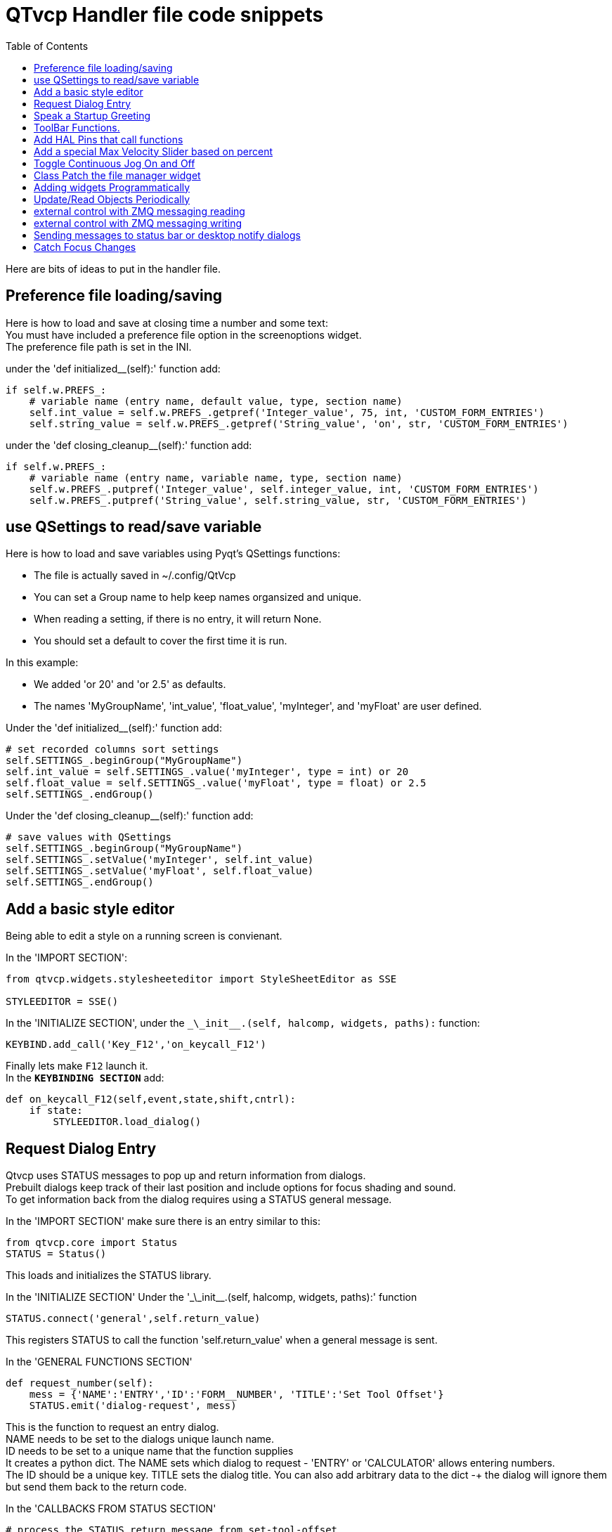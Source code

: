 :lang: en
:toc:

[[cha:qtvcp-code]]
= QTvcp Handler file code snippets

Here are bits of ideas to put in the handler file.

== Preference file loading/saving

Here is how to load and save at closing time a number and some text: +
You must have included a preference file option in the screenoptions
widget. +
The preference file path is set in the INI.

under the 'def initialized__(self):' function add:

[source,python]
----
if self.w.PREFS_:
    # variable name (entry name, default value, type, section name)
    self.int_value = self.w.PREFS_.getpref('Integer_value', 75, int, 'CUSTOM_FORM_ENTRIES')
    self.string_value = self.w.PREFS_.getpref('String_value', 'on', str, 'CUSTOM_FORM_ENTRIES')
----

under the 'def closing_cleanup__(self):' function add:

[source,python]
----
if self.w.PREFS_:
    # variable name (entry name, variable name, type, section name)
    self.w.PREFS_.putpref('Integer_value', self.integer_value, int, 'CUSTOM_FORM_ENTRIES')
    self.w.PREFS_.putpref('String_value', self.string_value, str, 'CUSTOM_FORM_ENTRIES')
----

== use QSettings to read/save variable

Here is how to load and save variables using Pyqt's QSettings functions:

* The file is actually saved in ~/.config/QtVcp
* You can set a Group name to help keep names organsized and unique.
* When reading a setting, if there is no entry, it will return None.
* You should set a default to cover the first time it is run.

In this example:

* We added 'or 20' and 'or 2.5' as defaults.
* The names 'MyGroupName', 'int_value', 'float_value', 'myInteger', and
  'myFloat' are user defined.

Under the 'def initialized__(self):' function add:

[source,python]
----
# set recorded columns sort settings
self.SETTINGS_.beginGroup("MyGroupName")
self.int_value = self.SETTINGS_.value('myInteger', type = int) or 20
self.float_value = self.SETTINGS_.value('myFloat', type = float) or 2.5
self.SETTINGS_.endGroup()
----

Under the 'def closing_cleanup__(self):' function add:

[source,python]
----
# save values with QSettings
self.SETTINGS_.beginGroup("MyGroupName")
self.SETTINGS_.setValue('myInteger', self.int_value)
self.SETTINGS_.setValue('myFloat', self.float_value)
self.SETTINGS_.endGroup()
----

== Add a basic style editor

Being able to edit a style on a running screen is convienant.

In the 'IMPORT SECTION':

[source,python]
----
from qtvcp.widgets.stylesheeteditor import StyleSheetEditor as SSE

STYLEEDITOR = SSE()
----

In the 'INITIALIZE SECTION', under the
`\_\_init__.(self, halcomp, widgets, paths):` function:

[source,python]
----
KEYBIND.add_call('Key_F12','on_keycall_F12')
----

Finally lets make `F12` launch it. +
In the *`KEYBINDING SECTION`* add:

[source,python]
----
def on_keycall_F12(self,event,state,shift,cntrl):
    if state:
        STYLEEDITOR.load_dialog()
----

== Request Dialog Entry

Qtvcp uses STATUS messages to pop up and return information from dialogs. +
Prebuilt dialogs keep track of their last position and include options
for focus shading and sound. +
To get information back from the dialog requires using a STATUS general
message. +

In the 'IMPORT SECTION' make sure there is an entry similar to this:

[source,python]
----
from qtvcp.core import Status
STATUS = Status()
----

This loads and initializes the STATUS library.

In the 'INITIALIZE SECTION'
Under the '\_\_init__.(self, halcomp, widgets, paths):' function

[source,python]
----
STATUS.connect('general',self.return_value)
----

This registers STATUS to call the function 'self.return_value' when a
general message is sent.

In the 'GENERAL FUNCTIONS SECTION'

[source,python]
----
def request_number(self):
    mess = {'NAME':'ENTRY','ID':'FORM__NUMBER', 'TITLE':'Set Tool Offset'}
    STATUS.emit('dialog-request', mess)
----

This is the function to request an entry dialog. +
NAME needs to be set to the dialogs unique launch name. +
ID needs to be set to a unique name that the function supplies +
It creates a python dict. The NAME sets which dialog to request -
'ENTRY' or 'CALCULATOR' allows entering numbers. +
The ID should be a unique key. TITLE sets the dialog title. You can also
add arbitrary data to the dict -+
the dialog will ignore them but send them back to the return code. +

In the 'CALLBACKS FROM STATUS SECTION'

[source,python]
----
# process the STATUS return message from set-tool-offset
def return_value(self, w, message):
    num = message.get('RETURN')
    id_code = bool(message.get('ID') == 'FORM__NUMBER')
    name = bool(message.get('NAME') == 'ENTRY')
    if id_code and name and num is not None:
        print('The {} number from {} was: {}'.format(name, id_code, num))
----

This catches all general messages so must check the dialog type and id
code to confirm it's our dialog. +
In this case we had requested an 'ENTRY' dialog and our unique id was
'ENTRY_NUMBER', so now we know the message is for us. +
Entry or Calculator dialogs return a float number.

== Speak a Startup Greeting

This requires the 'espeak' library installed on the system.

In the 'IMPORT SECTION' make sure there is an entry similar to this:

[source,python]
----
from qtvcp.core import Status
STATUS = Status()
----

In the 'INITIALIZE SECTION'
Under the '\_\_init__.(self, halcomp, widgets, paths):' function

[source,python]
----
STATUS.emit('play-alert','SPEAK Please remember to oil the ways.')
----

'SPEAK' is a key work, everything after it will be pronounced

== ToolBar Functions.

Toolbar buttons and submenus are added in Designer but the code to make
them do something is added in the handler file. +
In this example we assume you added a tool bar with one submenu and
three actions. +
These will be configure to create a recent file selection menu, an about
pop up dialog action, a quit program action and a user defined function
action. +
You can add submenus in designer by adding an qaction (by typing in the
toolbar column) then clicking the 'plus' icon on the right. +
This will ad a sub column that you need to type a name into. Now the
original Qaction will be a Qmenu instead. +
Now erase the Qaction you added to that Qmenu - the menu will stay as a
menu.

The objectName of the toolbar button is used to identify the button when
configuring it - descriptive names help. +
Using the action editor menu, right click and select edit. Edit the
object name, text, and button type for an appropriate action. +
In this example the submenu name must be : 'menuRecent'. The actions
must be 'actionAbout', 'actionQuit', 'actionMyFunction'

In the 'IMPORT SECTION' add:

[source,python]
----
from qtvcp.lib.toolbar_actions import ToolBarActions
----

Loads the toolbar library.

in the 'INSTANTIATE LIBRARY' Section add:

[source,python]
----
TOOLBAR = ToolBarActions()
----

In the 'SPECIAL FUNCTIONS SECTION'
Under the 'def initialized__(self):' function add:

[source,python]
----
TOOLBAR.configure_submenu(self.w.menuRecent, 'recent_submenu')
TOOLBAR.configure_action(self.w.actionAbout, 'about')
TOOLBAR.configure_action(self.w.actionQuit, 'Quit', lambda d:self.w.close())
TOOLBAR.configure_action(self.w.actionMyFunction, 'My Function', self.my_function)
----

Configures the action.

In the 'GENERAL FUNCTIONS SECTION' ADD:

[source,python]
----
def my_function(self, widget, state):
    print('My function State = ()'.format(state))
----

The function to be called if the actionMyFunction button is pressed.

== Add HAL Pins that call functions

In this way you don't need to poll the state of input pins. +
In the 'IMPORT SECTION' add:

[source,python]
----
from qtvcp.core import Qhal
----

Loads the Qhal library for access to Qtvcp's hal component.

in the 'INSTANTIATE LIBRARY' Section add:

[source,python]
----
QHAL = Qhal()
----

Under the initialised__ function, make sure there is an entry similar to this:

[source,python]
----
##########################################
# Special Functions called from QTVCP
##########################################

# at this point:
# the widgets are instantiated.
# the HAL pins are built but HAL is not set ready
def initialized__(self):
    self.pin_cycle_start_in = QHAL.newpin('cycle-start-in',QHAL.HAL_BIT, QHAL.HAL_IN)
    self.pin_cycle_start_in.value_changed.connect(lambda s: self.cycleStart(s))
----

Add a function that gets called when the pin state changes. +
This function assumes there is a Tab widget named 'mainTab' +
that has tabs with the names 'tab_auto', 'tab_graphics', +
'tab_filemanager' and 'tab_mdi'. In this way the cycle start +
button works differently depending on what tab is showing. +
This is simplified - checking state and error trapping might +
be helpful.

In the 'GENERAL FUNCTIONS SECTION' add:

[source,python]
----
#####################
# general functions #
#####################

def cycleStart(self, state):
    if state:
        tab = self.w.mainTab.currentWidget()
        if  tab in( self.w.tab_auto,  self.w.tab_graphics):
            ACTION.RUN(line=0)
        elif tab == self.w.tab_files:
                self.w.filemanager.load()
        elif tab == self.w.tab_mdi:
            self.w.mditouchy.run_command()
----

== Add a special Max Velocity Slider based on percent

Some times you want to build a widget to do something not built in. +
The built in Max velocity slider acts on units per minute, here we show how to do percent: +
The STATUS command makes sure the slider adjusts if linuxcnc changes the current max velocity. +
valueChanged.connect() calls a function when the slider is moved. +

In Designer add a QSlider widget called 'mvPercent'
Then add the code to the handler file.

[source,python]
----
#############################
# SPECIAL FUNCTIONS SECTION #
#############################

def initialized__(self):
    self.w.mvPercent.setMaximum(100)
    STATUS.connect('max-velocity-override-changed', lambda w, data: self.w.mvPercent.setValue((data / INFO.MAX_TRAJ_VELOCITY)*100))
    self.w.mvPercent.valueChanged.connect(self.setMVPercentValue)

#####################
# GENERAL FUNCTIONS #
#####################

def setMVPercentValue(self, value):
    ACTION.SET_MAX_VELOCITY_RATE(INFO.MAX_TRAJ_VELOCITY * (value/100.0))
----

== Toggle Continuous Jog On and Off

Generally selecting continuous jogging is a momentary button, that requires you to select +
the previous jog increment after. We will build a button that toggles between continuous jog and whatever +
increment that was already selected.

In Designer: +
use an action button with no action. call it 'btn_toggle_continuous' +
set the AbstractButton property 'checkable' true +
set the ActionButton properties 'incr_imperial_number' and 'incr_mm_number' to 0 +
Use designer's slot editor to use the button signal 'clicked(bool)' to call form's handler function 'toggle_continuous_clicked()' +
<<cha:designer-slots,Using Designer to add slots>>

Then add this code snippets to the handler file: +
Under the initialized__ function, make sure there is an entry similar to this:

[source,python]
----
# at this point:
# the widgets are instantiated.
# the HAL pins are built but HAL is not set ready
def initialized__(self):
    STATUS.connect('jogincrement-changed', lambda w, d, t: self.record_jog_incr(d,t))
    # set a default increment to toggle back to
    self.L_incr = 0.01
    self.L_text = "0.01in"
----

In the 'GENERAL FUNCTIONS SECTION' ADD:

[source,python]
----
#####################
# general functions #
#####################

# if it isn't continuous, record the latest jog increment
# and untoggle the continuous button
def record_jog_incr(self,d, t):
    if d != 0:
        self.L_incr = d
        self.L_text = t
        self.w.btn_toggle_continuous.safecheck(False)
----

In the 'CALLBACKS FROM FORM SECTION' ADD:

[source,python]
----
#######################
# CALLBACKS FROM FORM #
#######################

def toggle_continuous_clicked(self, state):
    if state:
        # set continuous (call the actionbutton's function)
        self.w.btn_toggle_continuous.incr_action()
    else:
        # reset previously recorded increment
        ACTION.SET_JOG_INCR(self.L_incr, self.L_text)
----

== Class Patch the file manager widget

[NOTE]
Class patching (monkey patching) is a little like black magic - so use it only if needed.

The File manager widget is designed to load a selected program in linuxcnc. +
But maybe you want to print the file name first. +
We can 'class patch' the library to redirect the function call. +

In the 'IMPORT SECTION' add:

[source,python]
----
from qtvcp.widgets.file_manager import FileManager as FM
----

Here we are going to keep a reference to the original function, so we can still call it +
Then we redirect the class to call our custom function in the handler file instead.

[source,python]
----
##########################################
# Special Functions called from QTVCP
##########################################

# For changing functions in widgets we can 'class patch'.
# class patching must be done before the class is instantiated.
def class_patch__(self):
    self.old_load = FM.load # keep a reference of the old function
    FM.load = self.our_load # redirect function to our handle file function
----

Ok Now we write a custom function to replace the original. +
This function must have the same signature as the original function. +
In this example we are still going to call the original function by using the +
reference to it we recorded earlier. It requires the first argument to be the widget instance +
which in this case is self.w.filemanager (the name given in the designer editor)

[source,python]
----
#####################
# GENERAL FUNCTIONS #
#####################

def our_load(self,fname):
    print(fname)
    self.old_load(self.w.filemanager,fname)
----

Now our custom function will print the file path to the terminal before loading the file. +
Obviously boring but shows the principle.

There is another slightly different way to do this that can have advantages. +
You can store the reference to the original function in the original class. +
the trick here is to make sure the function name you use to store it, is not already +
used in the class. 'super__' added to the function name would be a good choice +
We won't use that in built in qtvcp widgets.

[source,python]
----
##########################################
# Special Functions called from QTVCP
##########################################

# For changing functions in widgets we can 'class patch'.
# class patching must be done before the class is instantiated.
def class_patch__(self):
    FM.super__load = FM.load # keep a reference of the old function in the original class
    FM.load = self.our_load # redirect function to our handle file function

#####################
# GENERAL FUNCTIONS #
#####################

def our_load(self,fname):
    print(fname)
    self.w.filemanager.super__load(fname)
----

== Adding widgets Programmatically

In some situation it is only possible to add widgets with python code rather
then using the Designer editor. +
When adding Qtvcp widgets programmatically, sometimes there are extra steps to
be taken. +
Here we are going to add a spindle speed indicator bar and up-to-speed LED to a
tab widget corner. +
Designer does not support adding corner widgets to tabs but PyQt does. +
This is a cut down example from Qtaxis screen's handler file.

First we must import the libraries we need. +
often these libraries are already imported in the handler file. +
QtWidgets gives us access to the QProgress bar +
QColor is for the LED color +
StateLED is the Qtvcp library used to create the spindle-at-speed LED +
Status is used to catch linuxcnc status information. +
Info gives us information about the machine configuration.

[source,python]
----
############################
# **** IMPORT SECTION **** #
############################

from PyQt5 import QtWidgets
from PyQt5.QtGui import QColor
from qtvcp.widgets.state_led import StateLED as LED
from qtvcp.core import Status, Info
----

STATUS and INFO are initialized outside the handler class so as to be a global
reference (no self. in front) +

[source,python]
----
##########################################
# **** instantiate libraries section **** #
###########################################

STATUS = Status()
INFO = Info()
----

For the spindle speed indicator we need to know the current spindle speed: +
We register with STATUS to catch the 'actual-spindle-speed-changed' signal to
call a function named: 'self.update_spindle()' +

[source,python]
----
########################
# **** INITIALIZE **** #
########################
# widgets allows access to  widgets from the qtvcp files
# at this point the widgets and hal pins are not instantiated
def __init__(self, halcomp,widgets,paths):
    self.hal = halcomp
    self.w = widgets
    self.PATHS = paths

    STATUS.connect('actual-spindle-speed-changed', lambda w,speed: self.update_spindle(speed))
----

We need to make sure the Designer widgets are already built before we try to
add to them. +
We add a function call 'self.make_corner_widgets()' to build our extra widgets
at the right time. +

[source,python]
----
##########################################
# Special Functions called from QTSCREEN
##########################################

# at this point:
# the widgets are instantiated.
# the HAL pins are built but HAL is not set ready
def initialized__(self):
    self.make_corner_widgets()
----

Ok let's code the function to build the widgets and add them in the tab
widget. +
We are assuming there is a tab widget built with Designer called 'rightTab'.

'self.w.led = LED()' - this initializes the basic StateLed widget and uses
self.w.led as the reference from then on. +
'self.w.led.setProperty("is_spindle_at_speed_status",True)' - since the state
LED can be used for many indications +
we must set the property that designates it as a  spindle-at-speed LED. +
'self.w.led.setProperty("color",QColor(0,255,0,255))' this sets it as green
when on. +
'self.w.led.hal_init(HAL_NAME = "spindle_is_at_speed")' - this is the extra
function call required with some Qtvcp widgets. +
If HAL_NAME is omitted it will use the widget objectName if there is one. +
It gives the special widgets reference to:

* self.HAL_GCOMP_ - The HAL component wrapped in qtvcp's core QComponent
* self.HAL_NAME_ -The HAL widget name
* self.QT_OBJECT_ -the  actual object
* self.QTVCP_INSTANCE_- The window object
* self.PATHS_ -the path library
* self.PREFS_ -the preference object.

'self.w.rpm_bar = QtWidgets.QProgressBar()' - initialize a PyQt5 QProgress
bar. +
'self.w.rpm_bar.setRange(0, INFO.MAX_SPINDLE_SPEED)' - set the max range of the
Progress bar to the max specified in the INI.

Since you can only add one widget to the tab corner and we have two we want
there, we must add the two into a container. +
We create a QWidget and add a QHBoxLayout to the QWidget. +
The we add our QProgress bar and LED to the layout.

'self.w.rightTab.setCornerWidget(w)' - finally we add the QWidget (with our
QProgress bar and LED in it) to the tab widget's corner.

[source,python]
----
#####################
# general functions #
#####################

def make_corner_widgets(self):
    # make a spindle-at-speed green LED
    self.w.led = LED()
    self.w.led.setProperty('is_spindle_at_speed_status',True)
    self.w.led.setProperty('color',QColor(0,255,0,255))
    self.w.led.hal_init(HAL_NAME = 'spindle_is_at_speed')

    # make a spindle speed bar
    self.w.rpm_bar = QtWidgets.QProgressBar()
    self.w.rpm_bar.setRange(0, INFO.MAX_SPINDLE_SPEED)

    # container
    w = QtWidgets.QWidget()
    w.setContentsMargins(0,0,0,6)
    w.setMinimumHeight(40)

    # layout
    hbox = QtWidgets.QHBoxLayout()
    hbox.addWidget(self.w.rpm_bar)
    hbox.addWidget(self.w.led)
    w.setLayout(hbox)

    # add the container to the corner of the right tab widget
    self.w.rightTab.setCornerWidget(w)
----

Now we build the function to actually update out QProgressBar when STATUS
updates the spindle speed. +
'self.w.rpm_bar.setInvertedAppearance()' - In this case we chose to display
left-to-right or right-to-left depending if we are turning clockwise or
anticlockwise. +
'self.w.rpm_bar.setFormat()' - This formats the writing in the bar. +
'self.w.rpm_bar.setValue()' - This sets the length of the colored bar.

[source,python]
----
########################
# callbacks from STATUS #
########################
def update_spindle(self, data):
    self.w.rpm_bar.setInvertedAppearance(bool(data<0))
    self.w.rpm_bar.setFormat('{0:d} RPM'.format(int(data)))
    self.w.rpm_bar.setValue(abs(data))
----

== Update/Read Objects Periodically

Sometimes you need to update a widget or read a value regularly that
isn't covered by normal libraries. +
Here we update an LED based on a watched HAL pin every 100ms. +
We assume there is an LED named 'led' in the designer .ui file.

In the 'IMPORT SECTION' add:

[source,python]
----
from qtvcp.core import Qhal
----

Loads the Qhal library for access to Qtvcp's hal component.

in the 'INSTANTIATE LIBRARY' Section add:

[source,python]
----
QHAL = Qhal()
----

Now add/modify these sections to include code that is similar to this:

[source,python]
----
########################
# **** INITIALIZE **** #
########################
# widgets allows access to  widgets from the qtvcp files
# at this point the widgets and hal pins are not instantiated
def __init__(self, halcomp,widgets,paths):
    self.hal = halcomp
    self.w = widgets
    self.PATHS = paths

    # register a function to be called at CYCLE_TIME period (usually every 100ms)
    STATUS.connect('periodic', lambda w: self.update_periodic())

#####################
# general functions #
#####################
def update_periodic(self):
    data = QHAL.getvalue('spindle.0.is-oriented')
    self.w.led.setState(data)
----

== external control with ZMQ messaging reading

Sometimes you want to control the screen with a separate program. +
Qtvcp can automatically set up ZMQ messaging to send and/or receive remote
messages. +
It uses ZMQ's publish/subscribe pattern of messages. +
As always consider security before letting programs interface though
messaging. +
In the screenoptions widget, you can select the property
'use_receive_zmq_option' +
You could also set this property directly in the handler file (as in
this sample). +
We assume the screenoption widget is called 'screen_options' in designer:

[source,python]
----
########################
# **** INITIALIZE **** #
########################
# widgets allows access to  widgets from the qtvcp files
# at this point the widgets and hal pins are not instantiated
def __init__(self, halcomp,widgets,paths):
    # directly select ZMQ message receiving
    self.w.screen_options.setProperty('use_receive_zmq_option',True)
----

This allows an external program to call functions in the handler file. +
Let's add a specific function for testing. +
You will need to run linuxcnc from a terminal to see the printed text.

[source,python]
----
    #####################
    # general functions #
    #####################
    def test_zmq_function(self, arg1, arg2):
        print('zmq test function called:',arg1, arg2)
----

Here is a sample program to call a function. +
It alternates between two data sets every second. +
Run this in a separate terminal from linuxcnc to see the sent messages.

[source,python]
----
#!/usr/bin/env python3
from time import sleep

import zmq
import json

context = zmq.Context()
socket = context.socket(zmq.PUB)
socket.bind("tcp://127.0.0.1:5690")
topic = b'Qtvcp'

# prebuild message 1
# makes a dict of function to call plus any arguments
x = {
  "FUNCTION": "test_zmq_function",
  "ARGS": [True,200]
}
# convert to json object
m1 = json.dumps(x)

# prebuild message 2
x = {
  "FUNCTION": "test_zmq_function",
  "ARGS": [False,0],
}
# convert to json object
m2 = json.dumps(x)

if __name__ == '__main__':
    while True:
        print('send message 1')
        socket.send_multipart([topic, bytes((m1).encode('utf-8'))])
        sleep(ms(1000))

        print('send message 2')
        socket.send_multipart([topic, bytes((m2).encode('utf-8'))])
        sleep(ms(1000))
----

Note the line 'x = {"FUNCTION": "test_zmq_function", "ARGS": [True,200]}'
sets the function to call and the arguments to send to that function. +
you will need to know the signature of the function you wish to call. +
Also note that the message is converted to a json object. +
This is because ZMQ sends byte messages not python objects. +
json converts python to bytes and will be converted back when received.

== external control with ZMQ messaging writing

You also my want to communicate with a separate program from the screen. +
Qtvcp can automatically set up ZMQ messaging to send and/or receive remote
messages. +
It uses ZMQ's publish/subscribe pattern of messages. +
As always consider security before letting programs interface though
messaging. +
In the screenoptions widget, you can select the property
'use_send_zmq_message' +
You could also set this property directly in the handler file (as in this
sample). +
We assume the screenoption widget is called 'screen_options' in designer: +

[source,python]
----
########################
# **** INITIALIZE **** #
########################
# widgets allows access to  widgets from the qtvcp files
# at this point the widgets and hal pins are not instantiated
def __init__(self, halcomp,widgets,paths):
    # directly select ZMQ message sending
    self.w.screen_options.setProperty('use_send_zmq_option',True)
----

This allows sending messages to a separate program. +
The message sent will depend on what the external program is expecting. +
Let's add a specific function for testing. +
You will need to run linuxcnc from a terminal to see the printed text. +
We assume the screenoption widget is called 'screen_options' in designer: +
You need to add something to call this function, such as a button click. +

[source,python]
----
#####################
# general functions #
#####################
def send_zmq_message(self):
    # This could be any python object json can convert
    message = {"name": "John", "age": 30}
    self.w.screen_options.send_zmq_message(message)
----

Here is a sample program that will receive the message and print it to the
terminal. +

[source,python]
----
import zmq
import json

# ZeroMQ Context
context = zmq.Context()

# Define the socket using the "Context"
sock = context.socket(zmq.SUB)

# Define subscription and messages with topic to accept.
topic = "" # all topics
sock.setsockopt(zmq.SUBSCRIBE, topic)
sock.connect("tcp://127.0.0.1:5690")

while True:
    topic, message = sock.recv_multipart()
    print('{} sent message:{}'.format(topic,json.loads(message)))

----

== Sending messages to status bar or desktop notify dialogs
There several ways to report information to the user. +
A statusbar is used for short information to show the user. +
+
Not all screens have a statusbar. This is how you would use it. +
'timeout' is seconds. 'statusbar' is the designer set name. +

[source,python]
----
self.w.statusbar.showMessage(message, timeout * 1000)
----

You can use the STATUS Library to send a message to the notify Library +
if it is enabled (usually set in screen options widget). +
This will send the message to the statusbar and the desktop notify dialog. +
The messages are also recorded until the user erases them using controls. +
The users can recall any recorded messages. +
 +
There are several options. TEMPARAY will show the message for a short
time only. +
----
STATUS.TEMPARARY_MESSAGE
STATUS.OPERATOR_ERROR
STATUS.OPERATOR_TEXT
STATUS.NML_ERROR
STATUS.NML_TEXT
----

Here is an example of sending an operator message:
[source,python]
----
STATUS.emit('error', STATUS.OPERATOR_ERROR, 'message')
----

You can send messages thru linuxcnc's operator message functions. +
This are usually caught by the notify system, so are equal to above. +
They would be printed to the terminal as well. +

[source,python]
----
ACTION.SET_DISPLAY_MESSAGE('MESSAGE')
ACTION.SET_ERROR_MESSAGE('MESSAGE')
----

== Catch Focus Changes

Focus is used to direct user action such as keyboard entry to the proper
widget. +
We may want to know what widget currently has focus: +

[source,python]
----
fwidget = QtWidgets.QApplication.focusWidget()
if fwidget is not None:
    print("focus widget class: {} name: {} ".format( fwidget, fwidget.objectName()))
----

Or we may want to know what widget has focus right when focus changes:

[source,python]
----
# at this point:
# the widgets are instantiated.
# the HAL pins are built but HAL is not set ready
def initialized__(self):
    QtWidgets.QApplication.instance().event_filter.focusIn.connect(self.focusInChanged)

#####################
# general functions #
#####################

def focusInChanged(self, widget):
    if isinstance(widget.parent(),type(self.w.gcode_editor.editor)):
        print('G-code Editor')
    elif isinstance(widget,type(self.w.gcodegraphics)):
        print('G-code Display')
    elif isinstance(widget.parent(),type(self.w.mdihistory) ):
        print('MDI History')
----

Notice we sometimes compare to 'widget', sometimes 'widget.parent()'. +
This is because some Qtvcp widgets are built from multiple sub-widgets
and the sub-widgets actually get the focus; so we need to check the parent
of those sub-widgets. +
Other times the main widget is what gets the focus; ie G-code display
widget can be set to accept focus and in that case there are no sub-widgets
in it so comparing to the widget.parent() would get you the container
that holds the G-code widget.

// vim: set syntax=asciidoc:
